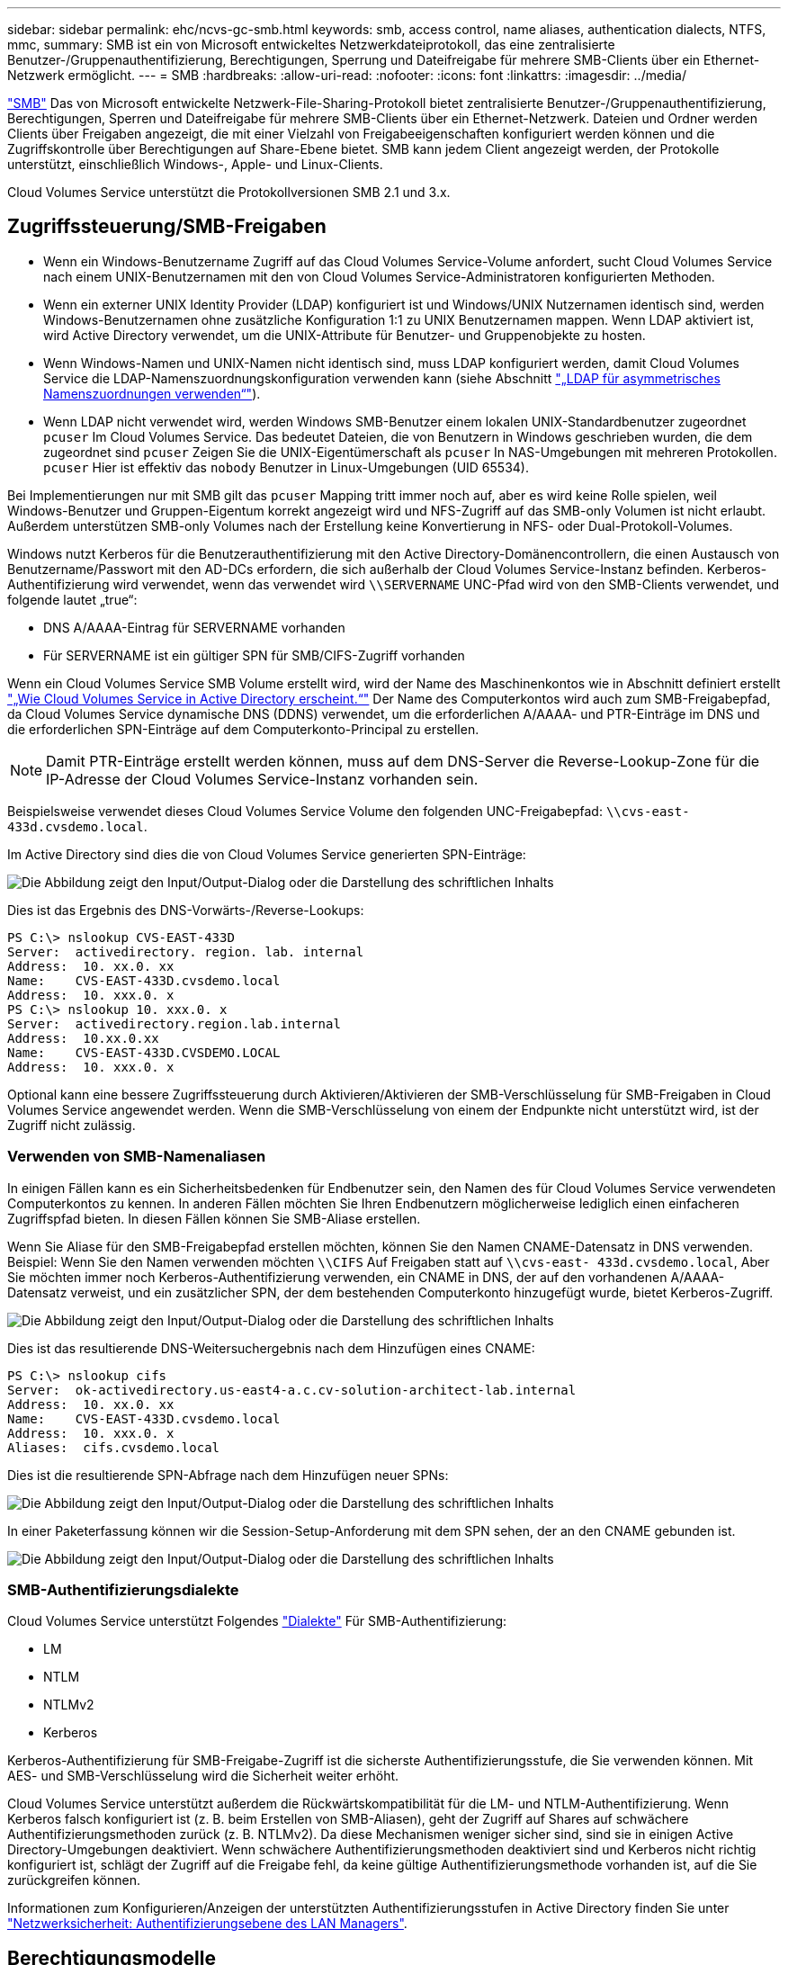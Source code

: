 ---
sidebar: sidebar 
permalink: ehc/ncvs-gc-smb.html 
keywords: smb, access control, name aliases, authentication dialects, NTFS, mmc, 
summary: SMB ist ein von Microsoft entwickeltes Netzwerkdateiprotokoll, das eine zentralisierte Benutzer-/Gruppenauthentifizierung, Berechtigungen, Sperrung und Dateifreigabe für mehrere SMB-Clients über ein Ethernet-Netzwerk ermöglicht. 
---
= SMB
:hardbreaks:
:allow-uri-read: 
:nofooter: 
:icons: font
:linkattrs: 
:imagesdir: ../media/


[role="lead"]
https://docs.microsoft.com/en-us/previous-versions/windows/it-pro/windows-server-2012-r2-and-2012/hh831795(v=ws.11)["SMB"^] Das von Microsoft entwickelte Netzwerk-File-Sharing-Protokoll bietet zentralisierte Benutzer-/Gruppenauthentifizierung, Berechtigungen, Sperren und Dateifreigabe für mehrere SMB-Clients über ein Ethernet-Netzwerk. Dateien und Ordner werden Clients über Freigaben angezeigt, die mit einer Vielzahl von Freigabeeigenschaften konfiguriert werden können und die Zugriffskontrolle über Berechtigungen auf Share-Ebene bietet. SMB kann jedem Client angezeigt werden, der Protokolle unterstützt, einschließlich Windows-, Apple- und Linux-Clients.

Cloud Volumes Service unterstützt die Protokollversionen SMB 2.1 und 3.x.



== Zugriffssteuerung/SMB-Freigaben

* Wenn ein Windows-Benutzername Zugriff auf das Cloud Volumes Service-Volume anfordert, sucht Cloud Volumes Service nach einem UNIX-Benutzernamen mit den von Cloud Volumes Service-Administratoren konfigurierten Methoden.
* Wenn ein externer UNIX Identity Provider (LDAP) konfiguriert ist und Windows/UNIX Nutzernamen identisch sind, werden Windows-Benutzernamen ohne zusätzliche Konfiguration 1:1 zu UNIX Benutzernamen mappen. Wenn LDAP aktiviert ist, wird Active Directory verwendet, um die UNIX-Attribute für Benutzer- und Gruppenobjekte zu hosten.
* Wenn Windows-Namen und UNIX-Namen nicht identisch sind, muss LDAP konfiguriert werden, damit Cloud Volumes Service die LDAP-Namenszuordnungskonfiguration verwenden kann (siehe Abschnitt link:ncvs-gc-other-nas-infrastructure-service-dependencies.html#using-ldap-for-asymmetric-name-mapping["„LDAP für asymmetrisches Namenszuordnungen verwenden“"]).
* Wenn LDAP nicht verwendet wird, werden Windows SMB-Benutzer einem lokalen UNIX-Standardbenutzer zugeordnet `pcuser` Im Cloud Volumes Service. Das bedeutet Dateien, die von Benutzern in Windows geschrieben wurden, die dem zugeordnet sind `pcuser` Zeigen Sie die UNIX-Eigentümerschaft als `pcuser` In NAS-Umgebungen mit mehreren Protokollen. `pcuser` Hier ist effektiv das `nobody` Benutzer in Linux-Umgebungen (UID 65534).


Bei Implementierungen nur mit SMB gilt das `pcuser` Mapping tritt immer noch auf, aber es wird keine Rolle spielen, weil Windows-Benutzer und Gruppen-Eigentum korrekt angezeigt wird und NFS-Zugriff auf das SMB-only Volumen ist nicht erlaubt. Außerdem unterstützen SMB-only Volumes nach der Erstellung keine Konvertierung in NFS- oder Dual-Protokoll-Volumes.

Windows nutzt Kerberos für die Benutzerauthentifizierung mit den Active Directory-Domänencontrollern, die einen Austausch von Benutzername/Passwort mit den AD-DCs erfordern, die sich außerhalb der Cloud Volumes Service-Instanz befinden. Kerberos-Authentifizierung wird verwendet, wenn das verwendet wird `\\SERVERNAME` UNC-Pfad wird von den SMB-Clients verwendet, und folgende lautet „true“:

* DNS A/AAAA-Eintrag für SERVERNAME vorhanden
* Für SERVERNAME ist ein gültiger SPN für SMB/CIFS-Zugriff vorhanden


Wenn ein Cloud Volumes Service SMB Volume erstellt wird, wird der Name des Maschinenkontos wie in Abschnitt definiert erstellt link:ncvs-gc-considerations-creating-active-directory-connections.html#how-cloud-volumes-service-shows-up-in-active-directory["„Wie Cloud Volumes Service in Active Directory erscheint.“"] Der Name des Computerkontos wird auch zum SMB-Freigabepfad, da Cloud Volumes Service dynamische DNS (DDNS) verwendet, um die erforderlichen A/AAAA- und PTR-Einträge im DNS und die erforderlichen SPN-Einträge auf dem Computerkonto-Principal zu erstellen.


NOTE: Damit PTR-Einträge erstellt werden können, muss auf dem DNS-Server die Reverse-Lookup-Zone für die IP-Adresse der Cloud Volumes Service-Instanz vorhanden sein.

Beispielsweise verwendet dieses Cloud Volumes Service Volume den folgenden UNC-Freigabepfad: `\\cvs-east- 433d.cvsdemo.local`.

Im Active Directory sind dies die von Cloud Volumes Service generierten SPN-Einträge:

image:ncvs-gc-image6.png["Die Abbildung zeigt den Input/Output-Dialog oder die Darstellung des schriftlichen Inhalts"]

Dies ist das Ergebnis des DNS-Vorwärts-/Reverse-Lookups:

....
PS C:\> nslookup CVS-EAST-433D
Server:  activedirectory. region. lab. internal
Address:  10. xx.0. xx
Name:    CVS-EAST-433D.cvsdemo.local
Address:  10. xxx.0. x
PS C:\> nslookup 10. xxx.0. x
Server:  activedirectory.region.lab.internal
Address:  10.xx.0.xx
Name:    CVS-EAST-433D.CVSDEMO.LOCAL
Address:  10. xxx.0. x
....
Optional kann eine bessere Zugriffssteuerung durch Aktivieren/Aktivieren der SMB-Verschlüsselung für SMB-Freigaben in Cloud Volumes Service angewendet werden. Wenn die SMB-Verschlüsselung von einem der Endpunkte nicht unterstützt wird, ist der Zugriff nicht zulässig.



=== Verwenden von SMB-Namenaliasen

In einigen Fällen kann es ein Sicherheitsbedenken für Endbenutzer sein, den Namen des für Cloud Volumes Service verwendeten Computerkontos zu kennen. In anderen Fällen möchten Sie Ihren Endbenutzern möglicherweise lediglich einen einfacheren Zugriffspfad bieten. In diesen Fällen können Sie SMB-Aliase erstellen.

Wenn Sie Aliase für den SMB-Freigabepfad erstellen möchten, können Sie den Namen CNAME-Datensatz in DNS verwenden. Beispiel: Wenn Sie den Namen verwenden möchten `\\CIFS` Auf Freigaben statt auf `\\cvs-east- 433d.cvsdemo.local`, Aber Sie möchten immer noch Kerberos-Authentifizierung verwenden, ein CNAME in DNS, der auf den vorhandenen A/AAAA-Datensatz verweist, und ein zusätzlicher SPN, der dem bestehenden Computerkonto hinzugefügt wurde, bietet Kerberos-Zugriff.

image:ncvs-gc-image7.png["Die Abbildung zeigt den Input/Output-Dialog oder die Darstellung des schriftlichen Inhalts"]

Dies ist das resultierende DNS-Weitersuchergebnis nach dem Hinzufügen eines CNAME:

....
PS C:\> nslookup cifs
Server:  ok-activedirectory.us-east4-a.c.cv-solution-architect-lab.internal
Address:  10. xx.0. xx
Name:    CVS-EAST-433D.cvsdemo.local
Address:  10. xxx.0. x
Aliases:  cifs.cvsdemo.local
....
Dies ist die resultierende SPN-Abfrage nach dem Hinzufügen neuer SPNs:

image:ncvs-gc-image8.png["Die Abbildung zeigt den Input/Output-Dialog oder die Darstellung des schriftlichen Inhalts"]

In einer Paketerfassung können wir die Session-Setup-Anforderung mit dem SPN sehen, der an den CNAME gebunden ist.

image:ncvs-gc-image9.png["Die Abbildung zeigt den Input/Output-Dialog oder die Darstellung des schriftlichen Inhalts"]



=== SMB-Authentifizierungsdialekte

Cloud Volumes Service unterstützt Folgendes https://docs.microsoft.com/en-us/openspecs/windows_protocols/ms-smb2/8df1a501-ce4e-4287-8848-5f1d4733e280["Dialekte"^] Für SMB-Authentifizierung:

* LM
* NTLM
* NTLMv2
* Kerberos


Kerberos-Authentifizierung für SMB-Freigabe-Zugriff ist die sicherste Authentifizierungsstufe, die Sie verwenden können. Mit AES- und SMB-Verschlüsselung wird die Sicherheit weiter erhöht.

Cloud Volumes Service unterstützt außerdem die Rückwärtskompatibilität für die LM- und NTLM-Authentifizierung. Wenn Kerberos falsch konfiguriert ist (z. B. beim Erstellen von SMB-Aliasen), geht der Zugriff auf Shares auf schwächere Authentifizierungsmethoden zurück (z. B. NTLMv2). Da diese Mechanismen weniger sicher sind, sind sie in einigen Active Directory-Umgebungen deaktiviert. Wenn schwächere Authentifizierungsmethoden deaktiviert sind und Kerberos nicht richtig konfiguriert ist, schlägt der Zugriff auf die Freigabe fehl, da keine gültige Authentifizierungsmethode vorhanden ist, auf die Sie zurückgreifen können.

Informationen zum Konfigurieren/Anzeigen der unterstützten Authentifizierungsstufen in Active Directory finden Sie unter https://docs.microsoft.com/en-us/windows/security/threat-protection/security-policy-settings/network-security-lan-manager-authentication-level["Netzwerksicherheit: Authentifizierungsebene des LAN Managers"^].



== Berechtigungsmodelle



=== NTFS/Dateiberechtigungen

NTFS-Berechtigungen sind die Berechtigungen, die auf Dateien und Ordner in Dateisystemen angewendet werden, die der NTFS-Logik entsprechen. Sie können NTFS-Berechtigungen in anwenden `Basic` Oder `Advanced` Und kann auf festgelegt werden `Allow` Oder `Deny` Für die Zugriffssteuerung.

Grundlegende Berechtigungen beinhalten Folgendes:

* Volle Kontrolle
* Ändern
* Lesen Und Ausführen
* Lesen
* Schreiben


Wenn Sie Berechtigungen für einen Benutzer oder eine Gruppe festlegen, die als ACE bezeichnet wird, befindet sie sich in einer ACL. NTFS-Berechtigungen verwenden die gleichen Grundlagen zum Lesen/Schreiben/Ausführen wie UNIX-Mode-Bits, können aber auch auf granularere und erweiterte Zugriffskontrollen (auch bekannt als Spezialberechtigungen), wie zum Beispiel Besitzrechte übernehmen, Ordner erstellen/Daten anhängen, Attribute schreiben usw. erweitern.

Bits des Standard-UNIX-Modus bieten nicht dieselbe Granularität wie NTFS-Berechtigungen (beispielsweise die Möglichkeit, Berechtigungen für einzelne Benutzer und Gruppenobjekte in einer ACL festzulegen oder erweiterte Attribute festzulegen). NFSv4.1 ACLs bieten jedoch dieselben Funktionen wie NTFS ACLs.

NTFS-Berechtigungen sind spezifischer als Freigabeberechtigungen und können in Verbindung mit Freigabeberechtigungen verwendet werden. Bei NTFS-Berechtigungsstrukturen gilt die restriktivere Vorgehensweise. Als solche überschreibt explizite Denals für einen Benutzer oder eine Gruppe sogar die volle Kontrolle, wenn die Zugriffsrechte definiert werden.

NTFS-Berechtigungen werden von Windows SMB Clients gesteuert.



=== Freigabeberechtigungen

Freigabeberechtigungen sind allgemeiner als NTFS-Berechtigungen (nur Lesen/Ändern/Vollzugriff) und steuern den anfänglichen Eintrag in eine SMB-Freigabe – ähnlich wie die NFS-Exportrichtlinien funktionieren.

Obwohl die NFS-Exportrichtlinien den Zugriff über hostbasierte Informationen wie IP-Adressen oder Hostnamen steuern, können SMB-Freigabe-Berechtigungen den Zugriff über Benutzer- und Gruppennamen in einer Share-ACL steuern. Sie können die Share ACLs entweder über den Windows Client oder über die Cloud Volumes Service Management UI festlegen.

Standardmäßig enthalten alle ACLs und Initial Volume ACLs mit vollständiger Kontrolle. Die Datei ACLs sollten geändert werden, aber Freigabeberechtigungen werden durch die Dateiberechtigungen für Objekte in der Freigabe überbeherrscht.

Wenn ein Benutzer beispielsweise nur Lesezugriff auf die Cloud Volumes Service Volume-Datei-ACL hat, wird ihm der Zugriff auf die Erstellung von Dateien und Ordnern verweigert, obwohl die share ACL für alle mit Full Control eingestellt ist, wie in der folgenden Abbildung dargestellt.

image:ncvs-gc-image10.png["Die Abbildung zeigt den Input/Output-Dialog oder die Darstellung des schriftlichen Inhalts"]

image:ncvs-gc-image11.png["Die Abbildung zeigt den Input/Output-Dialog oder die Darstellung des schriftlichen Inhalts"]

Gehen Sie wie folgt vor, um die besten Sicherheitsergebnisse zu erzielen:

* Entfernen Sie alle aus den Freigabe- und Datei-ACLs und legen Sie stattdessen den Freigaberzugriff für Benutzer oder Gruppen fest.
* Verwenden Sie Gruppen zur Zugriffssteuerung anstelle einzelner Benutzer, um das Management zu vereinfachen und das Entfernen bzw. Hinzufügen von Benutzern zu beschleunigen, um ACLs über das Gruppenmanagement zu teilen.
* Weniger restriktiver, allgemeiner Zugriff auf die Asse auf den Freigabeberechtigungen und Sperrung des Zugriffs auf Benutzer und Gruppen mit Dateiberechtigungen für eine granularere Zugriffskontrolle.
* Die allgemeine Verwendung von expliziten Ablehnen von ACLs vermeiden, da sie ACLs außer Kraft setzen. Beschränken Sie die Verwendung expliziter Ablehnen von ACLs für Benutzer oder Gruppen, die schnell vom Zugriff auf ein Dateisystem eingeschränkt werden müssen.
* Achten Sie darauf, dass Sie auf die achten https://www.varonis.com/blog/permission-propagation/["ACL-Vererbung"^] Einstellungen beim Ändern von Berechtigungen; das Festlegen des Vererbungsfahs auf der obersten Ebene eines Verzeichnisses oder Volumes mit hoher Dateianzahl bedeutet, dass jede Datei unter diesem Verzeichnis oder Volume über geerbte Berechtigungen verfügt, die ihr hinzugefügt wurden. Dies kann unerwünschte Verhaltensweisen wie unbeabsichtigten Zugriff/Denial-of-DoS und lange Abgänge von Berechtigungsänderungen verursachen, wenn jede Datei angepasst wird.




== Sicherheitsfunktionen für die SMB-Freigabe

Wenn Sie zum ersten Mal ein Volume mit SMB-Zugriff in Cloud Volumes Service erstellen, erhalten Sie eine Reihe von Optionen zum Sichern des Volumes.

Einige dieser Optionen hängen von der Cloud Volumes Service-Ebene (Leistung oder Software) ab und stehen zur Auswahl:

* *Snapshot-Verzeichnis sichtbar machen (sowohl für CVS-Performance als auch für CVS-SW verfügbar).* mit dieser Option lässt sich kontrollieren, ob SMB-Clients in einem SMB-Share auf das Snapshot-Verzeichnis zugreifen können (`\\server\share\~snapshot` Und/oder Registerkarte frühere Versionen). Die Standardeinstellung ist nicht aktiviert, was bedeutet, dass das Volume standardmäßig den Zugriff auf das ausgeblendet und deaktiviert `~snapshot` Verzeichnis, und es werden keine Snapshot-Kopien auf der Registerkarte Vorherige Versionen des Volumes angezeigt.


image:ncvs-gc-image12.png["Die Abbildung zeigt den Input/Output-Dialog oder die Darstellung des schriftlichen Inhalts"]

Das Ausblenden von Snapshot Kopien vor Endbenutzern kann aus Sicherheitsgründen oder aus Performance-Gründen (Ausblenden dieser Ordner vor AV-Scans) oder unter Voreinstellung gewünscht werden. Cloud Volumes Service Snapshots sind schreibgeschützt, d. h. selbst wenn diese Snapshots sichtbar sind, können Endanwender Dateien im Snapshot Verzeichnis nicht löschen oder ändern. Dateiberechtigungen auf die Dateien oder Ordner beim Erstellen der Snapshot Kopie. Wenn sich die Berechtigungen einer Datei oder eines Ordners zwischen Snapshot Kopien ändern, gelten die Änderungen auch für die Dateien oder Ordner im Snapshot Verzeichnis. Benutzer und Gruppen können auf Basis von Berechtigungen auf diese Dateien oder Ordner zugreifen. Das Löschen oder Modifizierungen von Dateien im Snapshot Verzeichnis ist zwar nicht möglich, aber es ist möglich, Dateien oder Ordner aus dem Snapshot Verzeichnis zu kopieren.

* *SMB-Verschlüsselung aktivieren (sowohl für CVS-Performance als auch für CVS-SW verfügbar).* SMB-Verschlüsselung ist auf der SMB-Freigabe standardmäßig deaktiviert (deaktiviert). Wenn Sie das Kontrollkästchen aktiviert SMB-Verschlüsselung aktivieren, bedeutet dies, dass der Datenverkehr zwischen dem SMB-Client und dem -Server im laufenden Vorgang verschlüsselt wird, wobei die am höchsten unterstützten Verschlüsselungsstufen ausgehandelt werden. Cloud Volumes Service unterstützt bis zu AES-256-Verschlüsselung für SMB. Durch die Aktivierung der SMB-Verschlüsselung kommen Performance-Einbußen mit sich, die für Ihre SMB-Clients möglicherweise nicht spürbar sind – in etwa im Bereich von 10 bis 20 %. NetApp empfiehlt Tests nachdrücklich, um zu prüfen, ob diese Performance-Einbußen akzeptabel sind.
* *SMB-Share ausblenden (verfügbar sowohl für CVS-Performance als auch CVS-SW).* durch diese Option wird der SMB-Share-Pfad vom normalen Browsing ausgeblendet. Das bedeutet, dass Clients, die den Freigabepfad nicht kennen, die Freigaben beim Zugriff auf den Standard-UNC-Pfad nicht sehen können (z. B. `\\CVS-SMB`). Wenn das Kontrollkästchen aktiviert ist, können nur Clients darauf zugreifen, die den SMB-Freigabepfad explizit kennen oder über den von einem Gruppenrichtlinienobjekt definierten Freigabepfad verfügen (Sicherheit durch Obfuscation).
* *Access-Based Enumeration (ABE) aktivieren (nur CVS-SW).* Dies ähnelt dem Ausblenden der SMB-Freigabe, außer die Freigaben oder Dateien sind nur Benutzern oder Gruppen verborgen, die keine Berechtigung zum Zugriff auf die Objekte haben. Beispiel: Wenn Windows-Benutzer `joe` Ist mindestens nicht erlaubt Lese-Zugriff durch die Berechtigungen, dann der Windows-Benutzer `joe` SMB-Freigabe oder Dateien können überhaupt nicht angezeigt werden. Dies ist standardmäßig deaktiviert und Sie können sie durch Aktivieren des Kästchens aktivieren. Weitere Informationen zu ABE finden Sie im NetApp Knowledge Base-Artikel https://kb.netapp.com/Advice_and_Troubleshooting/Data_Storage_Software/ONTAP_OS/How_does_Access_Based_Enumeration_(ABE)_work["Wie funktioniert Access Based Enumeration (ABE)?"^]
* *Kontinuierliche verfügbare (CA) Freigabesupport aktivieren (nur CVS-Performance).* https://kb.netapp.com/Advice_and_Troubleshooting/Data_Storage_Software/ONTAP_OS/What_are_SMB_Continuously_Available_(CA)_Shares["Kontinuierlich verfügbare SMB-Freigaben"^] Bietet eine Möglichkeit, Applikationsunterbrechungen bei Failover-Ereignissen zu minimieren, indem Sperrstatus über Nodes im Cloud Volumes Service-Back-End-System hinweg repliziert werden. Dies ist keine Sicherheitsfunktion, bietet aber insgesamt eine höhere Ausfallsicherheit. Derzeit werden nur SQL Server- und FSLogix-Anwendungen unterstützt.




== Ausgeblendete Standardfreigaben

Wenn in Cloud Volumes Service ein SMB Server erstellt wird, gibt es diese https://library.netapp.com/ecmdocs/ECMP1366834/html/GUID-5B56B12D-219C-4E23-B3F8-1CB1C4F619CE.html["Versteckte administrative Freigaben"^] (Unter Verwendung der Namenskonvention für USD), die zusätzlich zum SMB-Share des Daten-Volumes erstellt werden. Dazu gehören C€ (Namespace Access) und IPC€ (gemeinsame Nutzung von benannten Rohren für die Kommunikation zwischen Programmen, wie z. B. die Remote Procedure Calls (RPC), die für den Zugriff auf die Microsoft Management Console (MMC) verwendet werden).

Die IPC-USD-Freigabe enthält keine Share-ACLs und kann nicht geändert werden – sie wird streng für RPC-Aufrufe und verwendet https://docs.microsoft.com/en-us/troubleshoot/windows-server/networking/inter-process-communication-share-null-session["Windows deaktiviert standardmäßig den anonymen Zugriff auf diese Freigaben"^].

Der Wert-Anteil ermöglicht standardmäßig den Zugriff von BUILTIN/Administratoren, aber die Cloud Volumes Service-Automatisierung entfernt das Share-ACL und erlaubt keinen Zugriff auf jemanden, da der Zugriff auf die C€-Aktie eine Übersicht über alle gemounteten Volumes in den Cloud Volumes Service-Dateisystemen ermöglicht. Daher wird versucht, zu navigieren `\\SERVER\C$` Fehler.



== Konten mit lokalen/BUILTIN-Administrator/Backup-Rechten

Cloud Volumes Service SMB-Server verfügen über ähnliche Funktionen wie normale Windows SMB-Server, da lokale Gruppen (z. B. BUILTIN\-Administratoren) Zugriffsrechte für ausgewählte Domänenbenutzer und -Gruppen anwenden.

Wenn Sie einen Benutzer angeben, der zu Backup-Benutzern hinzugefügt werden soll, wird der Benutzer der Gruppe BUILTIN\Backup Operators in der Cloud Volumes Service-Instanz hinzugefügt, die diese Active Directory-Verbindung verwendet, die dann den ruft https://docs.microsoft.com/en-us/windows-hardware/drivers/ifs/privileges["SeBackupPrivilege und SeRestorePrivilege"^].

Wenn Sie Benutzern von Sicherheitsberechtigungen einen Benutzer hinzufügen, erhält der Benutzer die SeSecurityPrivilege, die in einigen Anwendungsanwendungsfällen, wie z. B., nützlich ist https://docs.netapp.com/us-en/ontap/smb-hyper-v-sql/add-sesecurityprivilege-user-account-task.html["SQL Server auf SMB-Freigaben"^].

image:ncvs-gc-image13.png["Die Abbildung zeigt den Input/Output-Dialog oder die Darstellung des schriftlichen Inhalts"]

Sie können die Mitgliedschaften der lokalen Cloud Volumes Service-Gruppen über das MMC mit den entsprechenden Berechtigungen anzeigen. Die folgende Abbildung zeigt Benutzer, die mit der Cloud Volumes Service Konsole hinzugefügt wurden.

image:ncvs-gc-image14.png["Die Abbildung zeigt den Input/Output-Dialog oder die Darstellung des schriftlichen Inhalts"]

Die folgende Tabelle zeigt die Liste der Standard-BUILTIN-Gruppen und welche Benutzer/Gruppen standardmäßig hinzugefügt werden.

|===
| Lokale/BUILTIN-Gruppe | Standardmitglieder 


| BUILTIN\Administratoren* | DOMAIN\Domänen-Administratoren 


| BUILTIN\Backup Operators* | Keine 


| BAUEN Sie\Gäste | DOMAIN\Domain-Gäste 


| BUILTIN\Power-User | Keine 


| BUILTIN\Domain-Benutzer | DOMAIN\Domain-Benutzer 
|===
*Gruppenmitgliedschaft in Cloud Volumes Service Active Directory Verbindungskonfiguration gesteuert.

Sie können lokale Benutzer und Gruppen (und Gruppenmitglieder) im MMC-Fenster anzeigen, aber Sie können keine Objekte hinzufügen oder löschen oder Gruppenmitgliedschaften von dieser Konsole aus ändern. Standardmäßig werden nur die Gruppe Domänenadministratoren und der Administrator der BUILTIN\Administrators in Cloud Volumes Service hinzugefügt. Derzeit können Sie dies nicht ändern.

image:ncvs-gc-image15.png["Die Abbildung zeigt den Input/Output-Dialog oder die Darstellung des schriftlichen Inhalts"]

image:ncvs-gc-image16.png["Die Abbildung zeigt den Input/Output-Dialog oder die Darstellung des schriftlichen Inhalts"]



== MMC-/Computermanagement-Zugriff

SMB-Zugriff in Cloud Volumes Service bietet Konnektivität zum Computer Management MMC, mit dem Sie Freigaben anzeigen, ACLs gemeinsam nutzen, SMB-Sessions anzeigen/managen und Dateien öffnen können.

Damit Sie die MMC verwenden können, um SMB-Freigaben und -Sitzungen in Cloud Volumes Service anzuzeigen, muss der aktuell angemeldete Benutzer ein Domänenadministrator sein. Andere Benutzer haben Zugriff auf das Anzeigen oder Verwalten des SMB-Servers von MMC aus und erhalten ein Dialogfeld ohne Berechtigungen, wenn Sie versuchen, Freigaben oder Sitzungen in der Cloud Volumes Service SMB-Instanz anzuzeigen.

Um eine Verbindung zum SMB-Server herzustellen, öffnen Sie Computerverwaltung, klicken Sie mit der rechten Maustaste auf Computerverwaltung, und wählen Sie dann Verbindung zu einem anderen Computer herstellen. Daraufhin wird das Dialogfeld „Computer auswählen“ geöffnet, in dem Sie den SMB-Servernamen eingeben können (zu finden in den Cloud Volumes Service-Volume-Informationen).

Wenn Sie SMB-Freigaben mit den entsprechenden Berechtigungen anzeigen, sehen Sie alle verfügbaren Freigaben in der Cloud Volumes Service-Instanz, die die Active Directory-Verbindung nutzen. Um dieses Verhalten zu steuern, legen Sie die Option SMB-Freigaben ausblenden auf der Cloud Volumes Service-Volume-Instanz fest.

Denken Sie daran, dass pro Region nur eine Active Directory-Verbindung zulässig ist.

image:ncvs-gc-image17.png["Die Abbildung zeigt den Input/Output-Dialog oder die Darstellung des schriftlichen Inhalts"]

image:ncvs-gc-image18.png["Die Abbildung zeigt den Input/Output-Dialog oder die Darstellung des schriftlichen Inhalts"]

Die folgende Tabelle zeigt eine Liste der unterstützten/nicht unterstützten Funktionen für MMC.

|===
| Unterstützte Funktionen | Nicht unterstützte Funktionen 


 a| 
* Freigaben anzeigen
* Anzeigen von aktiven SMB-Sitzungen
* Öffnen Sie Dateien anzeigen
* Zeigen Sie lokale Benutzer und Gruppen an
* Zeigen Sie lokale Gruppenmitgliedschaften an
* Listen Sie die Liste der Sitzungen, Dateien und Baumverbindungen im System auf
* Schließen Sie offene Dateien im System
* Offene Sitzungen schließen
* Freigaben erstellen/managen

 a| 
* Erstellen neuer lokaler Benutzer/Gruppen
* Verwalten/Anzeigen vorhandener lokaler Benutzer/Gruppen
* Zeigt Ereignisse oder Performance-Protokolle an
* Storage-Management
* Management von Services und Applikationen


|===


== Sicherheitsinformationen für SMB-Server

Der SMB-Server in Cloud Volumes Service verwendet eine Reihe von Optionen, die Sicherheitsrichtlinien für SMB-Verbindungen definieren, einschließlich Kerberos-Clock-Skew, Ticketalter, Verschlüsselung und mehr.

Die folgende Tabelle enthält eine Liste dieser Optionen, was sie tun, der Standardkonfigurationen und, ob sie mit Cloud Volumes Service geändert werden können. Einige Optionen gelten nicht für Cloud Volumes Service.

|===
| Sicherheitsoption | Das macht es | Standardwert | Können Sie Veränderungen vornehmen? 


| Maximale Kerberos-Uhr-Skew (Minuten) | Maximale Zeitabweichung zwischen Cloud Volumes Service und Domain Controllern Wenn die Zeitskew 5 Minuten überschreitet, schlägt die Kerberos-Authentifizierung fehl. Dieser Wert ist auf den Standardwert von Active Directory gesetzt. | 5 | Nein 


| Lebensdauer von Kerberos-Tickets (Stunden) | Maximale Zeit, bis ein Kerberos-Ticket gültig bleibt, bevor eine Erneuerung erforderlich ist. Wenn keine Verlängerung vor 10 Stunden erfolgt, müssen Sie ein neues Ticket einholen. Cloud Volumes Service führt diese Verlängerungen automatisch durch. 10 Stunden ist der Standardwert von Active Directory. | 10 | Nein 


| Maximale Kerberos-Ticketverlängerung (Tage) | Maximale Anzahl der Tage, an denen ein Kerberos-Ticket erneuert werden kann, bevor eine neue Autorisierungsanforderung erforderlich ist. Cloud Volumes Service verlängert automatisch die Tickets für SMB-Verbindungen. Sieben Tage ist der Standardwert von Active Directory. | 7 | Nein 


| Kerberos KDC-Verbindungszeitlimit (Sek.) | Die Anzahl der Sekunden, bevor eine KDC-Verbindung ausgeht. | 3 | Nein 


| Für eingehenden SMB-Datenverkehr müssen signiert werden | Für SMB-Datenverkehr muss eine Signatur erforderlich sein. Wenn auf „true“ gesetzt ist, unterstützen Clients, die keine Verbindung zum Signieren von Fehlschlagen unterstützen. | Falsch |  


| Komplexität des Kennworts für lokale Benutzerkonten erforderlich | Wird für Passwörter für lokale SMB-Benutzer verwendet. Cloud Volumes Service unterstützt die Erstellung lokaler Benutzer nicht, daher gilt diese Option nicht für Cloud Volumes Service. | Richtig | Nein 


| Verwenden Sie Start_tls für Active Directory-LDAP-Verbindungen | Wird zum Starten von TLS-Verbindungen für Active Directory LDAP verwendet. Cloud Volumes Service unterstützt derzeit die Aktivierung dieses Systems nicht. | Falsch | Nein 


| AES-128- und AES-256-Verschlüsselung für Kerberos aktiviert | Dies steuert, ob AES-Verschlüsselung für Active Directory-Verbindungen verwendet wird und wird über die Option AES-Verschlüsselung für Active Directory-Authentifizierung aktivieren bei der Erstellung/Änderung der Active Directory-Verbindung gesteuert. | Falsch | Ja. 


| LM-Kompatibilitätsstufe | Ebene der unterstützten Authentifizierungsdialekte für Active Directory-Verbindungen. Siehe Abschnitt „<<SMB-Authentifizierungsdialekte>>„ Weitere Informationen. | ntlmv2-krb | Nein 


| SMB-Verschlüsselung für eingehenden CIFS-Datenverkehr erforderlich | SMB-Verschlüsselung für alle Freigaben erforderlich Dies wird nicht von Cloud Volumes Service verwendet; stattdessen setzen Sie Verschlüsselung auf Volume-Basis (siehe Abschnitt „<<Sicherheitsfunktionen für die SMB-Freigabe>>„). | Falsch | Nein 


| Sicherheit Der Client-Sitzung | Legt das Signing und/oder Sealing für die LDAP-Kommunikation fest. Dies ist derzeit nicht in Cloud Volumes Service eingestellt, kann aber in zukünftigen Versionen zur Adresse benötigt werden. Die Behebung von Problemen mit der LDAP-Authentifizierung aufgrund des Windows-Patches wird im Abschnitt behandelt link:ncvs-gc-other-nas-infrastructure-service-dependencies.html#ldap-channel-binding["„LDAP-Kanalbindung.“"]. | Keine | Nein 


| SMB2 aktivieren für Gleichstromverbindungen | Verwendet SMB2 für DC-Verbindungen. Standardmäßig aktiviert. | Systemstandard | Nein 


| LDAP Referral Chasing | Bei der Verwendung mehrerer LDAP-Server ermöglicht die Verweisungsjagd dem Client, auf andere LDAP-Server in der Liste zu verweisen, wenn ein Eintrag nicht im ersten Server gefunden wird. Dies wird derzeit nicht von Cloud Volumes Service unterstützt. | Falsch | Nein 


| Verwenden Sie LDAPS für sichere Active Directory-Verbindungen | Aktiviert die Verwendung von LDAP über SSL. Derzeit nicht unterstützt von Cloud Volumes Service. | Falsch | Nein 


| Für DC-Verbindung ist eine Verschlüsselung erforderlich | Verschlüsselung für erfolgreiche DC-Verbindungen erforderlich. In Cloud Volumes Service standardmäßig deaktiviert. | Falsch | Nein 
|===